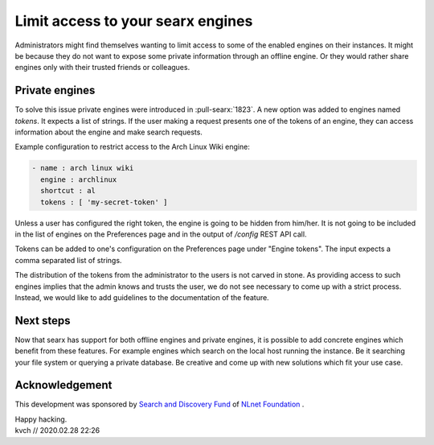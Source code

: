 ==================================
Limit access to your searx engines
==================================

Administrators might find themselves wanting to limit access to some of the
enabled engines on their instances. It might be because they do not want to
expose some private information through an offline engine. Or they
would rather share engines only with their trusted friends or colleagues.

.. _private engines:

Private engines
===============

To solve this issue private engines were introduced in :pull-searx:`1823`.
A new option was added to engines named `tokens`. It expects a list
of strings. If the user making a request presents one of the tokens
of an engine, they can access information about the engine
and make search requests.

Example configuration to restrict access to the Arch Linux Wiki engine:

.. code:: yaml

  - name : arch linux wiki
    engine : archlinux
    shortcut : al
    tokens : [ 'my-secret-token' ]


Unless a user has configured the right token, the engine is going
to be hidden from him/her. It is not going to be included in the
list of engines on the Preferences page and in the output of
`/config` REST API call.

Tokens can be added to one's configuration on the Preferences page
under "Engine tokens". The input expects a comma separated list of
strings.

The distribution of the tokens from the administrator to the users
is not carved in stone. As providing access to such engines
implies that the admin knows and trusts the user, we do not see
necessary to come up with a strict process. Instead,
we would like to add guidelines to the documentation of the feature.

Next steps
==========

Now that searx has support for both offline engines and private engines,
it is possible to add concrete engines which benefit from these features.
For example engines which search on the local host running the instance.
Be it searching your file system or querying a private database. Be creative
and come up with new solutions which fit your use case.

Acknowledgement
===============

This development was sponsored by `Search and Discovery Fund`_ of `NLnet Foundation`_ .

.. _Search and Discovery Fund: https://nlnet.nl/discovery
.. _NLnet Foundation: https://nlnet.nl/


| Happy hacking.
| kvch // 2020.02.28 22:26
